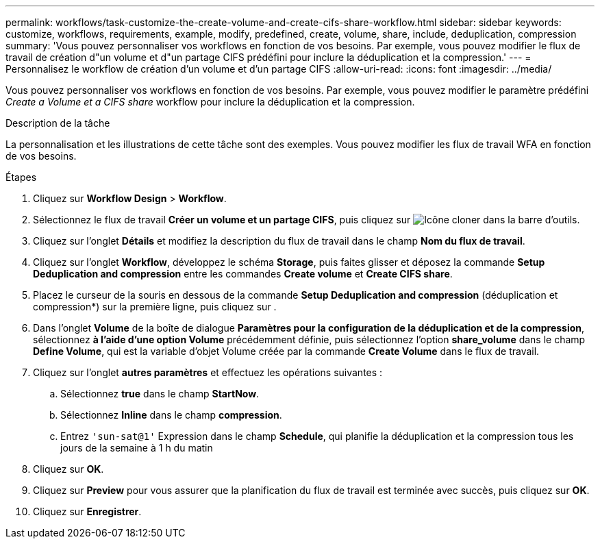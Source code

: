 ---
permalink: workflows/task-customize-the-create-volume-and-create-cifs-share-workflow.html 
sidebar: sidebar 
keywords: customize, workflows, requirements, example, modify, predefined, create, volume, share, include, deduplication, compression 
summary: 'Vous pouvez personnaliser vos workflows en fonction de vos besoins. Par exemple, vous pouvez modifier le flux de travail de création d"un volume et d"un partage CIFS prédéfini pour inclure la déduplication et la compression.' 
---
= Personnalisez le workflow de création d'un volume et d'un partage CIFS
:allow-uri-read: 
:icons: font
:imagesdir: ../media/


[role="lead"]
Vous pouvez personnaliser vos workflows en fonction de vos besoins. Par exemple, vous pouvez modifier le paramètre prédéfini _Create a Volume et a CIFS share_ workflow pour inclure la déduplication et la compression.

.Description de la tâche
La personnalisation et les illustrations de cette tâche sont des exemples. Vous pouvez modifier les flux de travail WFA en fonction de vos besoins.

.Étapes
. Cliquez sur *Workflow Design* > *Workflow*.
. Sélectionnez le flux de travail *Créer un volume et un partage CIFS*, puis cliquez sur image:../media/clone_wfa_icon.gif["Icône cloner"] dans la barre d'outils.
. Cliquez sur l'onglet *Détails* et modifiez la description du flux de travail dans le champ *Nom du flux de travail*.
. Cliquez sur l'onglet *Workflow*, développez le schéma *Storage*, puis faites glisser et déposez la commande *Setup Deduplication and compression* entre les commandes *Create volume* et *Create CIFS share*.
. Placez le curseur de la souris en dessous de la commande *Setup Deduplication and compression* (déduplication et compression*) sur la première ligne, puis cliquez sur image:../media/add_object_wfa_icon.gif[""].
. Dans l'onglet *Volume* de la boîte de dialogue *Paramètres pour la configuration de la déduplication et de la compression*, sélectionnez *à l'aide d'une option Volume* précédemment définie, puis sélectionnez l'option *share_volume* dans le champ *Define Volume*, qui est la variable d'objet Volume créée par la commande *Create Volume* dans le flux de travail.
. Cliquez sur l'onglet *autres paramètres* et effectuez les opérations suivantes :
+
.. Sélectionnez *true* dans le champ *StartNow*.
.. Sélectionnez *Inline* dans le champ *compression*.
.. Entrez `'sun-sat@1'` Expression dans le champ *Schedule*, qui planifie la déduplication et la compression tous les jours de la semaine à 1 h du matin


. Cliquez sur *OK*.
. Cliquez sur *Preview* pour vous assurer que la planification du flux de travail est terminée avec succès, puis cliquez sur *OK*.
. Cliquez sur *Enregistrer*.

